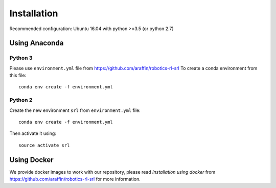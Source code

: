.. _install:

Installation
------------

Recommended configuration: Ubuntu 16.04 with python >=3.5 (or python
2.7)

Using Anaconda
~~~~~~~~~~~~~~

Python 3
^^^^^^^^

Please use ``environment.yml`` file from
`https://github.com/araffin/robotics-rl-srl <https://github.com/araffin/robotics-rl-srl>`__
To create a conda environment from this file:

::

   conda env create -f environment.yml

Python 2
^^^^^^^^

Create the new environment ``srl`` from ``environment.yml`` file:

::

   conda env create -f environment.yml

Then activate it using:

::

   source activate srl

Using Docker
~~~~~~~~~~~~

We provide docker images to work with our repository, please read
*Installation using docker* from
`https://github.com/araffin/robotics-rl-srl <https://github.com/araffin/robotics-rl-srl>`__
for more information.
